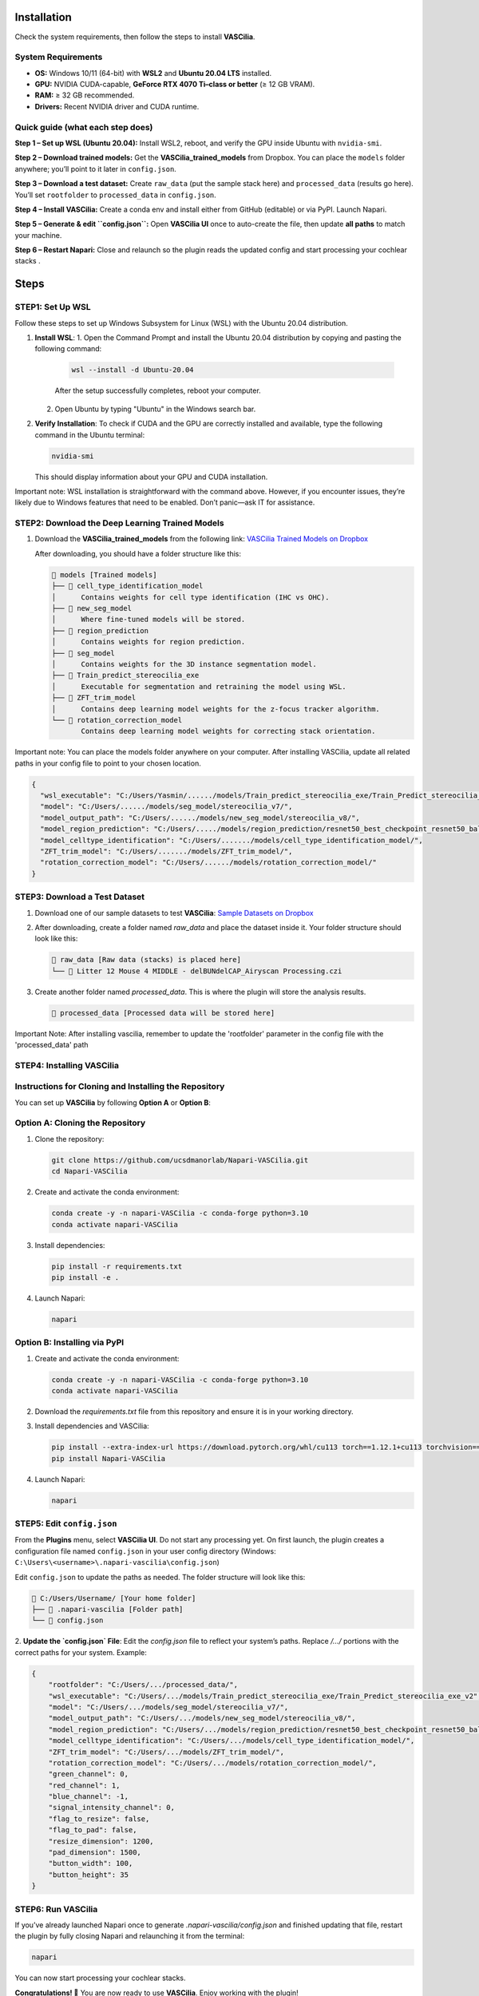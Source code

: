 Installation
============

Check the system requirements, then follow the steps to install **VASCilia**.

System Requirements
-----

- **OS:** Windows 10/11 (64-bit) with **WSL2** and **Ubuntu 20.04 LTS** installed.
- **GPU:** NVIDIA CUDA-capable, **GeForce RTX 4070 Ti–class or better** (≥ 12 GB VRAM).
- **RAM:** ≥ 32 GB recommended.
- **Drivers:** Recent NVIDIA driver and CUDA runtime.

Quick guide (what each step does)
---------------------------------

**Step 1 – Set up WSL (Ubuntu 20.04):** Install WSL2, reboot, and verify the GPU inside Ubuntu with ``nvidia-smi``.

**Step 2 – Download trained models:** Get the **VASCilia_trained_models** from Dropbox. You can place the ``models`` folder anywhere; you’ll point to it later in ``config.json``.

**Step 3 – Download a test dataset:** Create ``raw_data`` (put the sample stack here) and ``processed_data`` (results go here). You’ll set ``rootfolder`` to ``processed_data`` in ``config.json``.

**Step 4 – Install VASCilia:** Create a conda env and install either from GitHub (editable) or via PyPI. Launch Napari.

**Step 5 – Generate & edit ``config.json``:** Open **VASCilia UI** once to auto-create the file, then update **all paths** to match your machine.

**Step 6 – Restart Napari:** Close and relaunch so the plugin reads the updated config and start processing your cochlear stacks .



Steps
==========
STEP1: Set Up WSL
-----

Follow these steps to set up Windows Subsystem for Linux (WSL) with the Ubuntu 20.04 distribution.

1. **Install WSL**:
   1. Open the Command Prompt and install the Ubuntu 20.04 distribution by copying and pasting the following command:
   
      .. code-block:: bash

         wsl --install -d Ubuntu-20.04

      After the setup successfully completes, reboot your computer.

   2. Open Ubuntu by typing "Ubuntu" in the Windows search bar.

2. **Verify Installation**:
   To check if CUDA and the GPU are correctly installed and available, type the following command in the Ubuntu terminal:

   .. code-block:: bash

      nvidia-smi

   This should display information about your GPU and CUDA installation.

Important note: WSL installation is straightforward with the command above. However, if you encounter issues, they’re likely due to Windows features that need to be enabled. Don’t panic—ask IT for assistance.
   

STEP2: Download the Deep Learning Trained Models
-----

1. Download the **VASCilia_trained_models** from the following link:
   `VASCilia Trained Models on Dropbox <https://www.dropbox.com/scl/fo/jsvldda8yvma3omfijxxn/ALeDfYUbiOuj69Flbc728rs?rlkey=mtilfz33qiizpul7uyisud5st&st=41kjlbw0&dl=0>`_

   After downloading, you should have a folder structure like this:

   .. code-block::

      📁 models [Trained models]
      ├── 📁 cell_type_identification_model
      │      Contains weights for cell type identification (IHC vs OHC).
      ├── 📁 new_seg_model
      │      Where fine-tuned models will be stored.
      ├── 📁 region_prediction
      │      Contains weights for region prediction.
      ├── 📁 seg_model
      │      Contains weights for the 3D instance segmentation model.
      ├── 📁 Train_predict_stereocilia_exe
      │      Executable for segmentation and retraining the model using WSL.
      ├── 📁 ZFT_trim_model
      │      Contains deep learning model weights for the z-focus tracker algorithm.
      └── 📁 rotation_correction_model
             Contains deep learning model weights for correcting stack orientation.

Important note: You can place the models folder anywhere on your computer. After installing VASCilia, update all related paths in your config file to point to your chosen location. 

.. code-block:: json

   {
     "wsl_executable": "C:/Users/Yasmin/....../models/Train_predict_stereocilia_exe/Train_Predict_stereocilia_exe_v2",
     "model": "C:/Users/....../models/seg_model/stereocilia_v7/",
     "model_output_path": "C:/Users/....../models/new_seg_model/stereocilia_v8/",
     "model_region_prediction": "C:/Users/...../models/region_prediction/resnet50_best_checkpoint_resnet50_balancedclass.pth",
     "model_celltype_identification": "C:/Users/......./models/cell_type_identification_model/",
     "ZFT_trim_model": "C:/Users/......./models/ZFT_trim_model/",
     "rotation_correction_model": "C:/Users/....../models/rotation_correction_model/"
   }


STEP3: Download a Test Dataset
-----

1. Download one of our sample datasets to test **VASCilia**:
   `Sample Datasets on Dropbox <https://www.dropbox.com/scl/fo/pg3i39xaf3vtjydh663n9/h?rlkey=agtnxau73vrv3ism0h55eauek&dl=0>`_

2. After downloading, create a folder named `raw_data` and place the dataset inside it. Your folder structure should look like this:

   .. code-block::

      📁 raw_data [Raw data (stacks) is placed here]
      └── 📄 Litter 12 Mouse 4 MIDDLE - delBUNdelCAP_Airyscan Processing.czi

3. Create another folder named `processed_data`. This is where the plugin will store the analysis results.

   .. code-block::

      📁 processed_data [Processed data will be stored here]

Important Note: After installing vascilia, remember to update the 'rootfolder' parameter in the config file with the 'processed_data' path

STEP4: Installing VASCilia
-----
Instructions for Cloning and Installing the Repository
-----

You can set up **VASCilia** by following **Option A** or **Option B**:

Option A: Cloning the Repository
--------------------------------

1. Clone the repository:

   .. code-block:: bash

      git clone https://github.com/ucsdmanorlab/Napari-VASCilia.git
      cd Napari-VASCilia

2. Create and activate the conda environment:

   .. code-block:: bash

      conda create -y -n napari-VASCilia -c conda-forge python=3.10
      conda activate napari-VASCilia

3. Install dependencies:

   .. code-block:: bash

      pip install -r requirements.txt
      pip install -e .

4. Launch Napari:

   .. code-block:: bash

      napari

Option B: Installing via PyPI
-----------------------------

1. Create and activate the conda environment:

   .. code-block:: bash

      conda create -y -n napari-VASCilia -c conda-forge python=3.10
      conda activate napari-VASCilia

2. Download the `requirements.txt` file from this repository and ensure it is in your working directory.

3. Install dependencies and VASCilia:

   .. code-block:: bash

      pip install --extra-index-url https://download.pytorch.org/whl/cu113 torch==1.12.1+cu113 torchvision==0.13.1+cu113 torchaudio==0.12.1+cu113
      pip install Napari-VASCilia

4. Launch Napari:

   .. code-block:: bash

      napari


STEP5: Edit ``config.json``
-----
From the **Plugins** menu, select **VASCilia UI**. Do not start any processing yet. 
On first launch, the plugin creates a configuration file named ``config.json`` in your user config directory 
(Windows: ``C:\Users\<username>\.napari-vascilia\config.json``)

Edit ``config.json`` to update the paths as needed. The folder structure will look like this:


.. code-block::

   📁 C:/Users/Username/ [Your home folder]
   ├── 📁 .napari-vascilia [Folder path]
   └── 📄 config.json

2. **Update the `config.json` File**:
Edit the `config.json` file to reflect your system’s paths. Replace `/.../` portions with the correct paths for your system. Example:

.. code-block:: json

   {
       "rootfolder": "C:/Users/.../processed_data/",
       "wsl_executable": "C:/Users/.../models/Train_predict_stereocilia_exe/Train_Predict_stereocilia_exe_v2",
       "model": "C:/Users/.../models/seg_model/stereocilia_v7/",
       "model_output_path": "C:/Users/.../models/new_seg_model/stereocilia_v8/",
       "model_region_prediction": "C:/Users/.../models/region_prediction/resnet50_best_checkpoint_resnet50_balancedclass.pth",
       "model_celltype_identification": "C:/Users/.../models/cell_type_identification_model/",
       "ZFT_trim_model": "C:/Users/.../models/ZFT_trim_model/",
       "rotation_correction_model": "C:/Users/.../models/rotation_correction_model/",
       "green_channel": 0,
       "red_channel": 1,
       "blue_channel": -1,
       "signal_intensity_channel": 0,
       "flag_to_resize": false,
       "flag_to_pad": false,
       "resize_dimension": 1200,
       "pad_dimension": 1500,
       "button_width": 100,
       "button_height": 35
   }


STEP6: Run VASCilia
-----
If you’ve already launched Napari once to generate `.napari-vascilia/config.json` and finished updating that file, restart the plugin by fully closing Napari and relaunching it from the terminal:

.. code-block:: bash

      napari

You can now start processing your cochlear stacks.

**Congratulations! 🎉**
You are now ready to use **VASCilia**. Enjoy working with the plugin!


Optional Feature: Multi-Batch Processing Feature: 
=============================================

The Multi-Batch Processing feature in this package requires an additional csv file: **file_names_for_batch_processing.csv**. Place this file in the same directory as the rootfolder you specify in the config file.
To try an example, a copy of this file is included with our sample datasets for VASCilia:
   `Sample Datasets on Dropbox <https://www.dropbox.com/scl/fo/pg3i39xaf3vtjydh663n9/h?rlkey=agtnxau73vrv3ism0h55eauek&dl=0>`_
Be sure to update the paths in the CSV so they match your computer.



